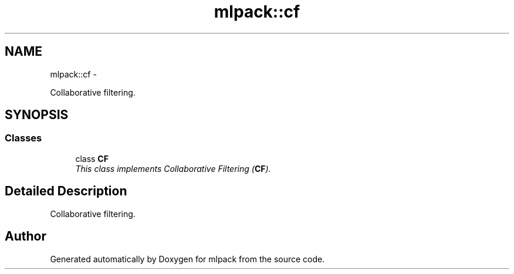 .TH "mlpack::cf" 3 "Sat Mar 14 2015" "Version 1.0.12" "mlpack" \" -*- nroff -*-
.ad l
.nh
.SH NAME
mlpack::cf \- 
.PP
Collaborative filtering\&.  

.SH SYNOPSIS
.br
.PP
.SS "Classes"

.in +1c
.ti -1c
.RI "class \fBCF\fP"
.br
.RI "\fIThis class implements Collaborative Filtering (\fBCF\fP)\&. \fP"
.in -1c
.SH "Detailed Description"
.PP 
Collaborative filtering\&. 


.SH "Author"
.PP 
Generated automatically by Doxygen for mlpack from the source code\&.

